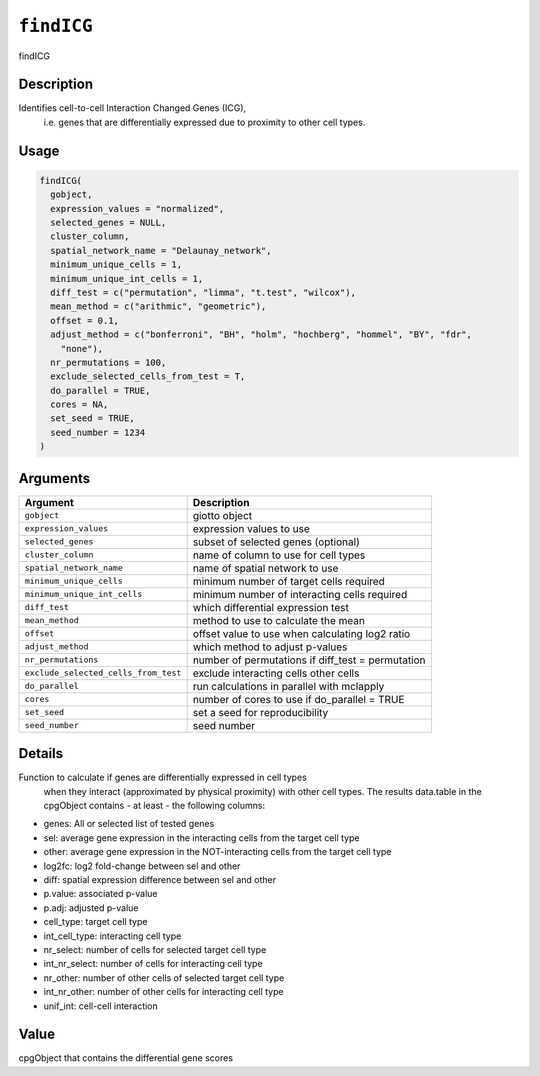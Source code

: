 
``findICG``
===============

findICG

Description
-----------

Identifies cell-to-cell Interaction Changed Genes (ICG),
 i.e. genes that are differentially expressed due to proximity to other cell types.

Usage
-----

.. code-block:: r

   findICG(
     gobject,
     expression_values = "normalized",
     selected_genes = NULL,
     cluster_column,
     spatial_network_name = "Delaunay_network",
     minimum_unique_cells = 1,
     minimum_unique_int_cells = 1,
     diff_test = c("permutation", "limma", "t.test", "wilcox"),
     mean_method = c("arithmic", "geometric"),
     offset = 0.1,
     adjust_method = c("bonferroni", "BH", "holm", "hochberg", "hommel", "BY", "fdr",
       "none"),
     nr_permutations = 100,
     exclude_selected_cells_from_test = T,
     do_parallel = TRUE,
     cores = NA,
     set_seed = TRUE,
     seed_number = 1234
   )

Arguments
---------

.. list-table::
   :header-rows: 1

   * - Argument
     - Description
   * - ``gobject``
     - giotto object
   * - ``expression_values``
     - expression values to use
   * - ``selected_genes``
     - subset of selected genes (optional)
   * - ``cluster_column``
     - name of column to use for cell types
   * - ``spatial_network_name``
     - name of spatial network to use
   * - ``minimum_unique_cells``
     - minimum number of target cells required
   * - ``minimum_unique_int_cells``
     - minimum number of interacting cells required
   * - ``diff_test``
     - which differential expression test
   * - ``mean_method``
     - method to use to calculate the mean
   * - ``offset``
     - offset value to use when calculating log2 ratio
   * - ``adjust_method``
     - which method to adjust p-values
   * - ``nr_permutations``
     - number of permutations if diff_test = permutation
   * - ``exclude_selected_cells_from_test``
     - exclude interacting cells other cells
   * - ``do_parallel``
     - run calculations in parallel with mclapply
   * - ``cores``
     - number of cores to use if do_parallel = TRUE
   * - ``set_seed``
     - set a seed for reproducibility
   * - ``seed_number``
     - seed number


Details
-------

Function to calculate if genes are differentially expressed in cell types
 when they interact (approximated by physical proximity) with other cell types.
 The results data.table in the cpgObject contains - at least - the following columns:


* 
  genes:  All or selected list of tested genes   

* 
  sel:  average gene expression in the interacting cells from the target cell type    

* 
  other:  average gene expression in the NOT-interacting cells from the target cell type    

* 
  log2fc:  log2 fold-change between sel and other   

* 
  diff:  spatial expression difference between sel and other   

* 
  p.value:  associated p-value   

* 
  p.adj:  adjusted p-value   

* 
  cell_type:  target cell type   

* 
  int_cell_type:  interacting cell type   

* 
  nr_select:  number of cells for selected target cell type   

* 
  int_nr_select:  number of cells for interacting cell type   

* 
  nr_other:  number of other cells of selected target cell type   

* 
  int_nr_other:  number of other cells for interacting cell type   

* 
  unif_int:  cell-cell interaction

Value
-----

cpgObject that contains the differential gene scores
